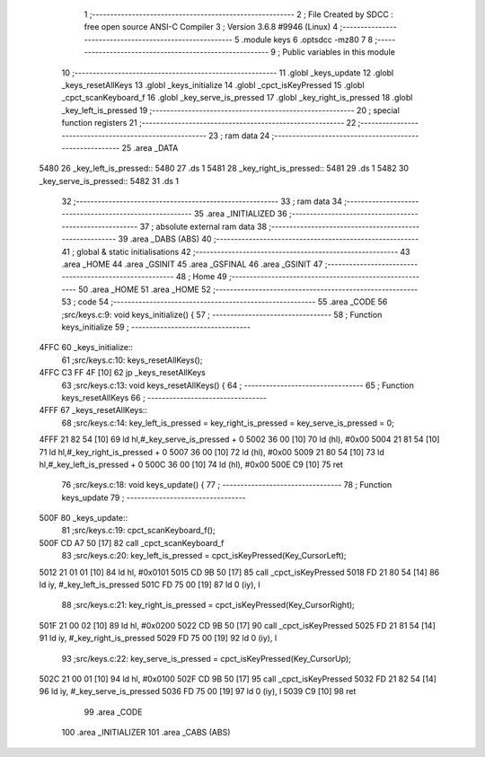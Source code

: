                               1 ;--------------------------------------------------------
                              2 ; File Created by SDCC : free open source ANSI-C Compiler
                              3 ; Version 3.6.8 #9946 (Linux)
                              4 ;--------------------------------------------------------
                              5 	.module keys
                              6 	.optsdcc -mz80
                              7 	
                              8 ;--------------------------------------------------------
                              9 ; Public variables in this module
                             10 ;--------------------------------------------------------
                             11 	.globl _keys_update
                             12 	.globl _keys_resetAllKeys
                             13 	.globl _keys_initialize
                             14 	.globl _cpct_isKeyPressed
                             15 	.globl _cpct_scanKeyboard_f
                             16 	.globl _key_serve_is_pressed
                             17 	.globl _key_right_is_pressed
                             18 	.globl _key_left_is_pressed
                             19 ;--------------------------------------------------------
                             20 ; special function registers
                             21 ;--------------------------------------------------------
                             22 ;--------------------------------------------------------
                             23 ; ram data
                             24 ;--------------------------------------------------------
                             25 	.area _DATA
   5480                      26 _key_left_is_pressed::
   5480                      27 	.ds 1
   5481                      28 _key_right_is_pressed::
   5481                      29 	.ds 1
   5482                      30 _key_serve_is_pressed::
   5482                      31 	.ds 1
                             32 ;--------------------------------------------------------
                             33 ; ram data
                             34 ;--------------------------------------------------------
                             35 	.area _INITIALIZED
                             36 ;--------------------------------------------------------
                             37 ; absolute external ram data
                             38 ;--------------------------------------------------------
                             39 	.area _DABS (ABS)
                             40 ;--------------------------------------------------------
                             41 ; global & static initialisations
                             42 ;--------------------------------------------------------
                             43 	.area _HOME
                             44 	.area _GSINIT
                             45 	.area _GSFINAL
                             46 	.area _GSINIT
                             47 ;--------------------------------------------------------
                             48 ; Home
                             49 ;--------------------------------------------------------
                             50 	.area _HOME
                             51 	.area _HOME
                             52 ;--------------------------------------------------------
                             53 ; code
                             54 ;--------------------------------------------------------
                             55 	.area _CODE
                             56 ;src/keys.c:9: void keys_initialize() {
                             57 ;	---------------------------------
                             58 ; Function keys_initialize
                             59 ; ---------------------------------
   4FFC                      60 _keys_initialize::
                             61 ;src/keys.c:10: keys_resetAllKeys();    
   4FFC C3 FF 4F      [10]   62 	jp  _keys_resetAllKeys
                             63 ;src/keys.c:13: void  keys_resetAllKeys() {
                             64 ;	---------------------------------
                             65 ; Function keys_resetAllKeys
                             66 ; ---------------------------------
   4FFF                      67 _keys_resetAllKeys::
                             68 ;src/keys.c:14: key_left_is_pressed = key_right_is_pressed = key_serve_is_pressed = 0;
   4FFF 21 82 54      [10]   69 	ld	hl,#_key_serve_is_pressed + 0
   5002 36 00         [10]   70 	ld	(hl), #0x00
   5004 21 81 54      [10]   71 	ld	hl,#_key_right_is_pressed + 0
   5007 36 00         [10]   72 	ld	(hl), #0x00
   5009 21 80 54      [10]   73 	ld	hl,#_key_left_is_pressed + 0
   500C 36 00         [10]   74 	ld	(hl), #0x00
   500E C9            [10]   75 	ret
                             76 ;src/keys.c:18: void keys_update() {
                             77 ;	---------------------------------
                             78 ; Function keys_update
                             79 ; ---------------------------------
   500F                      80 _keys_update::
                             81 ;src/keys.c:19: cpct_scanKeyboard_f();
   500F CD A7 50      [17]   82 	call	_cpct_scanKeyboard_f
                             83 ;src/keys.c:20: key_left_is_pressed = cpct_isKeyPressed(Key_CursorLeft);
   5012 21 01 01      [10]   84 	ld	hl, #0x0101
   5015 CD 9B 50      [17]   85 	call	_cpct_isKeyPressed
   5018 FD 21 80 54   [14]   86 	ld	iy, #_key_left_is_pressed
   501C FD 75 00      [19]   87 	ld	0 (iy), l
                             88 ;src/keys.c:21: key_right_is_pressed = cpct_isKeyPressed(Key_CursorRight);
   501F 21 00 02      [10]   89 	ld	hl, #0x0200
   5022 CD 9B 50      [17]   90 	call	_cpct_isKeyPressed
   5025 FD 21 81 54   [14]   91 	ld	iy, #_key_right_is_pressed
   5029 FD 75 00      [19]   92 	ld	0 (iy), l
                             93 ;src/keys.c:22: key_serve_is_pressed = cpct_isKeyPressed(Key_CursorUp);
   502C 21 00 01      [10]   94 	ld	hl, #0x0100
   502F CD 9B 50      [17]   95 	call	_cpct_isKeyPressed
   5032 FD 21 82 54   [14]   96 	ld	iy, #_key_serve_is_pressed
   5036 FD 75 00      [19]   97 	ld	0 (iy), l
   5039 C9            [10]   98 	ret
                             99 	.area _CODE
                            100 	.area _INITIALIZER
                            101 	.area _CABS (ABS)
